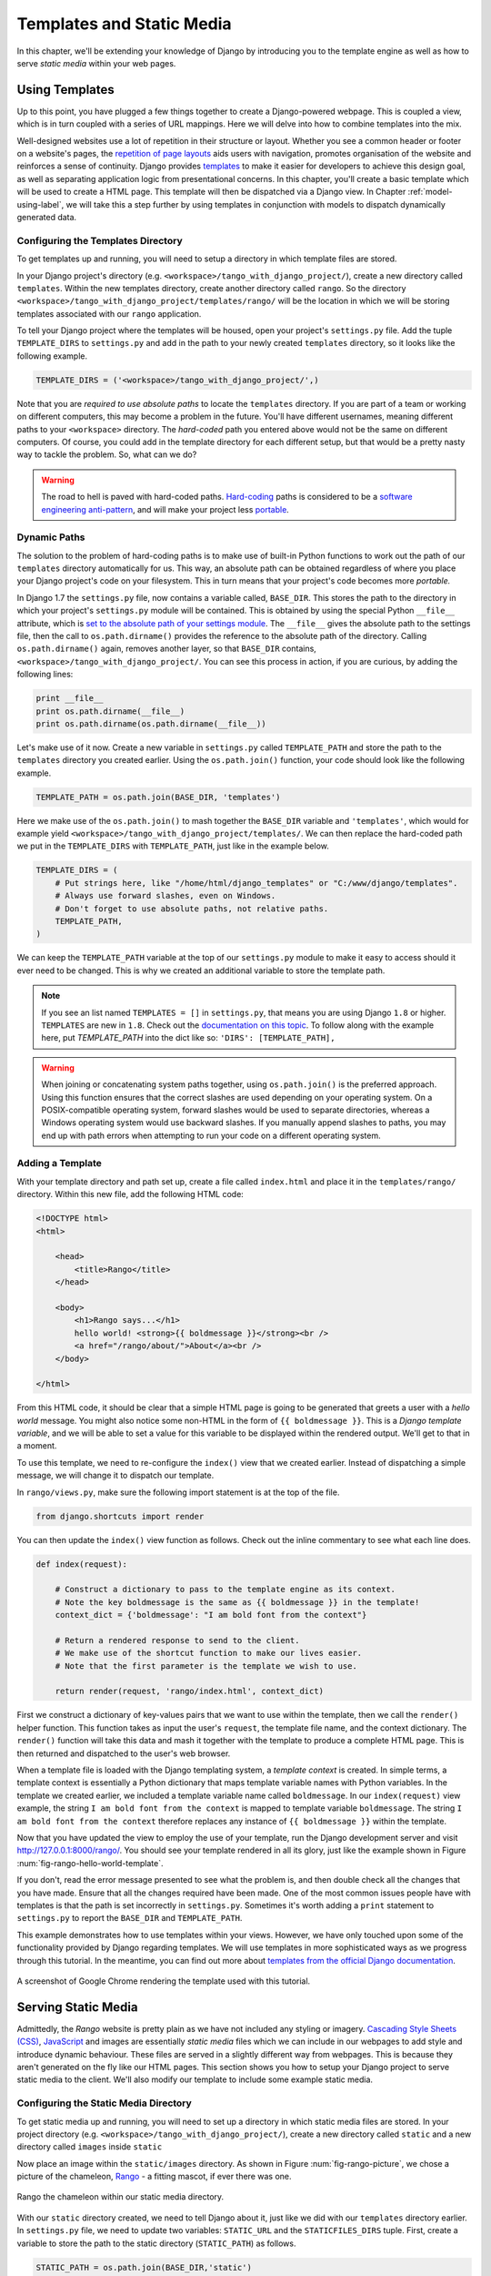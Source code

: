 .. _templates-label:

Templates and Static Media
==========================
In this chapter, we'll be extending your knowledge of Django by introducing you to the template engine as well as how to serve *static media* within your web pages. 

.. _model-setup-templates-label:

Using Templates
---------------
Up to this point, you have plugged a few things together to create a Django-powered webpage. This is coupled a view, which is in turn coupled with a series of URL mappings. Here we will delve into how to combine templates into the mix.

Well-designed websites use a lot of repetition in their structure or layout. Whether you see a common header or footer on a website's pages, the `repetition of page layouts <http://www.techrepublic.com/blog/web-designer/effective-design-principles-for-web-designers-repetition/>`_ aids users with navigation, promotes organisation of the website and reinforces a sense of continuity. Django provides `templates  <https://docs.djangoproject.com/en/1.7/ref/templates/>`_ to make it easier for developers to achieve this design goal, as well as separating application logic from presentational concerns. In this chapter, you'll create a basic template which will be used to create a HTML page. This template will then be dispatched via a Django view. In Chapter :ref:`model-using-label`, we will take this a step further by using templates in conjunction with models to dispatch dynamically generated data.

Configuring the Templates Directory
...................................
To get templates up and running, you will need to setup a directory in which template files are stored. 

In your Django project's directory (e.g. ``<workspace>/tango_with_django_project/``), create a new directory called ``templates``. Within the new templates directory, create another directory called ``rango``. So the directory ``<workspace>/tango_with_django_project/templates/rango/`` will be the location in which we will be storing templates associated with our ``rango`` application. 

To tell your Django project where the templates will be housed, open your project's ``settings.py`` file. Add the tuple ``TEMPLATE_DIRS`` to ``settings.py`` and add in the path to your newly created ``templates`` directory, so it looks like the following example.

.. code-block:: python
	
	
	TEMPLATE_DIRS = ('<workspace>/tango_with_django_project/',)

Note that you are *required to use absolute paths* to locate the ``templates`` directory. If you are part of a team or working on different computers, this may become a problem in the future. You'll have different usernames, meaning different paths to your ``<workspace>`` directory. The *hard-coded* path you entered above would not be the same on different computers. Of course, you could add in the template directory for each different setup, but that would be a pretty nasty way to tackle the problem. So, what can we do?

.. warning::
	The road to hell is paved with hard-coded paths. 
 	`Hard-coding <http://en.wikipedia.org/wiki/Hard_coding>`_ paths is considered to be a `software engineering anti-pattern <http://sourcemaking.com/antipatterns>`_, and will make your project less `portable <http://en.wikipedia.org/wiki/Software_portability>`_.

Dynamic Paths
.............
The solution to the problem of hard-coding paths is to make use of built-in Python functions to work out the path of our ``templates`` directory automatically for us. This way, an absolute path can be obtained regardless of where you place your Django project's code on your filesystem. This in turn means that your project's code becomes more *portable.* 

In Django 1.7 the ``settings.py`` file, now contains a variable called, ``BASE_DIR``. This stores the path to  the directory in which your project's ``settings.py`` module will be contained. This is obtained by using the special Python ``__file__`` attribute, which is `set to the absolute path of your settings module <http://stackoverflow.com/a/9271479>`_.  The ``__file__`` gives the absolute path to the settings file, then the call to ``os.path.dirname()`` provides the reference to the absolute path of the directory. Calling ``os.path.dirname()`` again, removes another layer, so that ``BASE_DIR`` contains, ``<workspace>/tango_with_django_project/``. You can see this process in action, if you are curious, by adding the following lines:

.. code-block:: python
	
	print __file__
	print os.path.dirname(__file__)
	print os.path.dirname(os.path.dirname(__file__))
	


Let's make use of it now. Create a new variable in ``settings.py`` called ``TEMPLATE_PATH`` and store the path to the ``templates`` directory you created earlier. Using the ``os.path.join()`` function, your code should look like the following example.

.. code-block:: python
	
	TEMPLATE_PATH = os.path.join(BASE_DIR, 'templates')

Here we make use of the ``os.path.join()`` to mash together the ``BASE_DIR`` variable and ``'templates'``, which would for example yield ``<workspace>/tango_with_django_project/templates/``. We can then replace the hard-coded path we put in the ``TEMPLATE_DIRS`` with ``TEMPLATE_PATH``, just like in the example below.

.. code-block:: python
	
	TEMPLATE_DIRS = (
	    # Put strings here, like "/home/html/django_templates" or "C:/www/django/templates".
	    # Always use forward slashes, even on Windows.
	    # Don't forget to use absolute paths, not relative paths.
	    TEMPLATE_PATH,
	)

We can keep the ``TEMPLATE_PATH`` variable at the top of our ``settings.py`` module to make it easy to access should it ever need to be changed. This is why we created an additional variable to store the template path.

.. note:: If you see an list named ``TEMPLATES = []`` in ``settings.py``, that means you are using Django ``1.8`` or higher.  ``TEMPLATES`` are new in ``1.8``.  Check out the `documentation on this topic <https://docs.djangoproject.com/en/1.8/ref/templates/upgrading/>`_.  To follow along with the example here, put `TEMPLATE_PATH` into the dict like so:  ``'DIRS': [TEMPLATE_PATH],``

.. warning:: When joining or concatenating system paths together, using ``os.path.join()`` is the preferred approach. Using this function ensures that the correct slashes are used depending on your operating system. On a POSIX-compatible operating system, forward slashes would be used to separate directories, whereas a Windows operating system would use backward slashes. If you manually append slashes to paths, you may end up with path errors when attempting to run your code on a different operating system.




.. _adding-a-template-label:

Adding a Template
.................
With your template directory and path set up, create a file called ``index.html`` and place it in the ``templates/rango/`` directory. Within this new file, add the following HTML code:

.. code-block:: html
	
	<!DOCTYPE html>
	<html>
	
	    <head>
	        <title>Rango</title>
	    </head>
	    
	    <body>
	        <h1>Rango says...</h1>
	        hello world! <strong>{{ boldmessage }}</strong><br />
	        <a href="/rango/about/">About</a><br />
	    </body>
	
	</html>

From this HTML code, it should be clear that a simple HTML page is going to be generated that greets a user with a *hello world* message. You might also notice some non-HTML in the form of ``{{ boldmessage }}``. This is a *Django template variable*, and we will be able to set a value for this variable to be displayed within the rendered output. We'll get to that in a moment.

To use this template, we need to re-configure the ``index()`` view that we created earlier. Instead of dispatching a simple message, we will change it to dispatch our template.

In ``rango/views.py``, make sure the following import statement is at the top of the file.

.. code-block:: python
	
	from django.shortcuts import render

You can then update the ``index()`` view function as follows. Check out the inline commentary to see what each line does.

.. code-block:: python
	
	def index(request):
	     
	    # Construct a dictionary to pass to the template engine as its context.
	    # Note the key boldmessage is the same as {{ boldmessage }} in the template!
	    context_dict = {'boldmessage': "I am bold font from the context"}
	    
	    # Return a rendered response to send to the client.
	    # We make use of the shortcut function to make our lives easier.
	    # Note that the first parameter is the template we wish to use.
		
	    return render(request, 'rango/index.html', context_dict)


First we construct a dictionary of key-values pairs that we want to use within the template, then we call the ``render()`` helper function. This function takes as input the user's ``request``, the template file name, and the context dictionary. The ``render()`` function will take this data and mash it together with the template to produce a complete HTML page. This is then returned and dispatched to the user's web browser.

When a template file is loaded with the Django templating system, a *template context* is created. In simple terms, a template context is essentially a Python dictionary that maps template variable names with Python variables. In the template we created earlier, we included a template variable name called ``boldmessage``. In our ``index(request)`` view example, the string ``I am bold font from the context`` is mapped to template variable ``boldmessage``. The string ``I am bold font from the context`` therefore replaces any instance of ``{{ boldmessage }}`` within the template.

Now that you have updated the view to employ the use of your template, run the Django development server and visit http://127.0.0.1:8000/rango/. You should see your template rendered in all its glory, just like the example shown in Figure :num:`fig-rango-hello-world-template`. 

If you don't, read the error message presented to see what the problem is, and then double check all the changes that you have made. Ensure that all the changes required have been made. One of the most common issues people have with templates is that the path is set incorrectly in ``settings.py``. Sometimes it's worth adding a ``print`` statement to ``settings.py`` to report the ``BASE_DIR`` and ``TEMPLATE_PATH``.

This example demonstrates how to use templates within your views. However, we have only touched upon some of the functionality provided by Django regarding templates. We will use templates in more sophisticated ways as we progress through this tutorial. In the meantime, you can find out more about `templates from the official Django documentation <https://docs.djangoproject.com/en/1.7/ref/templates/>`_.

.. _fig-rango-hello-world-template:

.. figure:: ../images/rango-hello-world-template.png
	:figclass: align-center

	A screenshot of Google Chrome rendering the template used with this tutorial.

Serving Static Media
--------------------
Admittedly, the *Rango* website is pretty plain as we have not included any styling or imagery.  `Cascading Style Sheets (CSS) <http://en.wikipedia.org/wiki/Cascading_Style_Sheets>`_, `JavaScript <https://en.wikipedia.org/wiki/JavaScript>`_ and images are essentially *static media* files which we can include in our webpages to add style and introduce dynamic behaviour. These files are served in a slightly different way from webpages. This is because they aren't generated on the fly like our HTML pages. This section shows you how to setup your Django project to serve static media to the client. We'll also modify our template to include some example static media.

Configuring the Static Media Directory
......................................
To get static media up and running, you will need to set up a directory in which static media files are stored. In your project directory (e.g. ``<workspace>/tango_with_django_project/``), create a new directory called ``static`` and a new directory called ``images`` inside ``static``

Now place an image within the ``static/images`` directory. As shown in Figure :num:`fig-rango-picture`, we chose a picture of the chameleon, `Rango <http://www.imdb.com/title/tt1192628/>`_ - a fitting mascot, if ever there was one.

.. _fig-rango-picture:

.. figure:: ../images/rango-picture.png
	:figclass: align-center

	Rango the chameleon within our static media directory.

With our ``static`` directory created, we need to tell Django about it, just like we did with our ``templates`` directory earlier. In ``settings.py`` file, we need to update two variables:  ``STATIC_URL`` and the ``STATICFILES_DIRS`` tuple. First, create a variable to store the path to the static directory (``STATIC_PATH``) as follows.

.. code-block:: python
	
	STATIC_PATH = os.path.join(BASE_DIR,'static')

	STATIC_URL = '/static/' # You may find this is already defined as such.
	
	STATICFILES_DIRS = (
	    STATIC_PATH,
	)

You've typed in some code, but what does it represent? The first variable ``STATIC_URL`` defines the base URL with which your Django applications will find static media files when the server is running. For example, when running the Django development server with ``STATIC_URL`` set to ``/static/`` like in the code example above, static media will be available at ``http://127.0.0.1:8000/static/``.  The `official documentation on serving up static media <https://docs.djangoproject.com/en/1.7/ref/settings/#std:setting-STATIC_URL>`_ warns that it is vitally  important to make sure that those slashes are there. Not configuring this problem can lead to a world of pain.

While ``STATIC_URL`` defines the URL to access media via the web server, ``STATICFILES_DIRS`` allows you to specify the location of the newly created ``static`` directory on your local disk. Just like the ``TEMPLATE_DIRS`` tuple, ``STATICFILES_DIRS`` requires an absolute path to the ``static`` directory. Here, we re-used the ``BASE_DIR`` defined in Section :ref:`model-setup-templates-label` to create the ``STATIC_PATH``.

With those two settings updated, run your Django project's development server once more. If we want to view our image of Rango,  visit the URL ``http://127.0.0.1:8000/static/images/rango.jpg``. If it doesn't appear, you will want to check to see if everything has been correctly spelt and that you saved your ``settings.py`` file, and restart the development server. If it does appear, try putting in additional file types into the ``static`` directory and request them via your browser.

.. caution:: While using the Django development server to serve your static media files is fine for a development environment, it's highly unsuitable for a production - or *live* - environment. The `official Django documentation on Deployment <https://docs.djangoproject.com/en/1.7/howto/static-files/deployment/>`_ provides further information about deploying static files in a production environment.

Static Media Files and Templates
--------------------------------
Now that you have your Django project set up to handle static media, you can now access such media within your templates.

To demonstrate how to include static media, open up ``index.html`` located in the ``<workspace>/templates/rango/`` directory. Modify the HTML source code as follows. The two lines that we add are shown with a HTML comment next to them for easy identification.

.. code-block:: html

	<!DOCTYPE html>
	
	{% load staticfiles %} <!-- New line -->
	
	<html>
	
	    <head>
	        <title>Rango</title>
	    </head>
	    
	    <body>
	        <h1>Rango says...</h1>
	        hello world! <strong>{{ boldmessage }}</strong><br />
	        <a href="/rango/about/">About</a><br />
	        <img src="{% static "images/rango.jpg" %}" alt="Picture of Rango" /> <!-- New line -->
	    </body>
	
	</html>

First, we need to inform Django's template system that we will be using static media with the ``{% load static %}`` tag. This allows us to call the ``static`` template tag as done in ``{% static "rango.jpg" %}``. As you can see, Django template tags are denoted by curly brackets ``{ }``. In this example, the ``static`` tag will combine the ``STATIC_URL`` with ``"rango.jpg"`` so that the rendered HTML looks like the following.

.. code-block:: html

	<img src="/static/images/rango.jpg" alt="Picture of Rango" /> <!-- New line -->

If for some reason the image cannot be loaded, it is always nice to specify an alternative text tagline. This is what the ``alt`` attribute provides - the text here is used in the event the image fails to load.

With these minor changes in place, kick off the Django development server once more and visit ``http://127.0.0.1:8000/rango``. Hopefully, you will see web page something like the one shown in Figure :num:`fig-rango-site-with-pic`.

.. _fig-rango-site-with-pic:

.. figure:: ../images/rango-site-with-pic.png
	:figclass: align-center

	Our first Rango template, complete with a picture of Rango the chameleon.

The ``{% static %}`` function call should be used whenever you wish to reference static media within a template. The code example below demonstrates how you could include JavaScript, CSS and images into your templates - all with the correct HTML markup.

.. code-block:: html
	
	<!DOCTYPE html>
	
	{% load static %}
	
	<html>
	
	    <head>
	        <title>Rango</title>
	        <link rel="stylesheet" href="{% static "css/base.css" %}" /> <!-- CSS -->
	        <script src="{% static "js/jquery.js" %}"></script> <!-- JavaScript -->
	    </head>
	    
	    <body>
	        <h1>Including Static Media</h1>
	        <img src="{% static "images/rango.jpg" %}" alt="Picture of Rango" /> <!-- Images -->
	    </body>
	
	</html>

Static files you reference will obviously need to be present within your ``static`` directory. If the file is not there or you have referenced it incorrectly, the console output provide by Django's lightweight development server will flag up any errors. Try referencing a non-existent file and see what happens.

For further information about including static media you can read through the official `Django documentation on working with static files in templates <https://docs.djangoproject.com/en/1.7/howto/static-files/#staticfiles-in-templates>`_.

.. caution:: Care should be taken in your templates to ensure that any `document type declaration <http://en.wikipedia.org/wiki/Document_Type_Declaration>`_ (e.g. ``<!DOCTYPE html>``) you use in your webpages appears in the rendered output on the *first line*. This is why we put the Django template command ``{% load static %}`` on a line underneath the document type declaration, rather than at the very top. It is a requirement of HTML/XHTML variations that the document type declaration be declared on the very first line. Django commands placed before will obviously be removed in the final rendered output, but they may leave behind residual whitespace which means your output `will fail validation <http://www.w3schools.com/web/web_validate.ASP>`_ on `the W3C markup validation service <http://validator.w3.org/>`_.

#TODO(leifos): Note that this not the best practice when you go to deployment, and that they should see: https://docs.djangoproject.com/en/1.7/howto/static-files/deployment/ and that the following solution works when ``DEBUG=True``

#TODO(leifos): the DEBUG variable in settings.py, lets you control the output when an error occurs, and is used for debugging. When the application is deployed it is not secure to leave DEBUG equal to True. When you set DEBUG to be False, then you will need to set the ALLOWED_HOSTS variable in settings.py, when running on your local machine this would be ``127.0.0.1``. You will also need to update the project urls.py file:


.. code-block:: python


	from django.conf import settings # New Import
	from django.conf.urls.static import static # New Import


	if not settings.DEBUG:
		urlpatterns += static(settings.STATIC_URL, document_root=settings.STATIC_ROOT)


#TODO(leifos): Maybe we should describe all this in the deployment chapter... probably makes the most sense


The Static Media Server
-----------------------
Now that you can dispatch static files, let's look at uploading media. Many websites provide their users with the ability to do this - for example, to upload a profile image. This section shows you how to add a simple development media server to your Django project. The development media server can be used in conjunction with file uploading forms which we will touch upon in Chapter :ref:`login-label`.

So, how do we go about setting up a development media server? The first step is to create another new directory called ``media`` within our Django project's root (e.g. ``<workspace>/tango_with_django_project/``). The new ``media`` directory should now be sitting alongside your ``templates`` and ``static`` directories. After you create the directory, you must then modify your Django project's ``urls.py`` file, located in the project configuration directory (e.g. ``<workspace>/tango_with_django_project/tango_with_django_project/``). Add the following code to the ``urls.py`` file.

.. code-block:: python
	
	# At the top of your urls.py file, add the following line:
	from django.conf import settings
	
	# UNDERNEATH your urlpatterns definition, add the following two lines:
	if settings.DEBUG:
	    urlpatterns += patterns(
	        'django.views.static',
	        (r'^media/(?P<path>.*)',
	        'serve',
	        {'document_root': settings.MEDIA_ROOT}), )

The ``settings`` module from ``django.conf`` allows us access to the variables defined within our project's ``settings.py`` file. The conditional statement then checks if the Django project is being run in `DEBUG <https://docs.djangoproject.com/en/1.7/ref/settings/#debug>`_ mode. If the project's ``DEBUG`` setting is set to ``True``, then an additional URL matching pattern is appended to the ``urlpatterns`` tuple. The pattern states that for any file requested with a URL starting with ``media/``, the request will be passed to the ``django.views.static`` view. This view handles the dispatching of uploaded media files for you.

With your ``urls.py`` file updated, we now need to modify our project's ``settings.py`` file. We now need to set the values of two variables. In your file, add ``MEDIA_URL`` and ``MEDIA_ROOT``, setting them to the values as shown below.




.. code-block:: python
	
	MEDIA_URL = '/media/'
	MEDIA_ROOT = os.path.join(BASE_DIR, 'media') # Absolute path to the media directory

The first variable ``MEDIA_URL`` defines the base URL from which all media files will be accessible on your development server. Setting the ``MEDIA_URL`` for example to ``/media/`` will mean that user uploaded files will be available from the URL ``http://127.0.0.1:8000/media/``. ``MEDIA_ROOT`` is used to tell Django where uploaded files should be stored on your local disk. In the example above, we set this variable to the result of joining our ``PROJECT_PATH`` variable defined in Section :ref:`model-setup-templates-label` with ``/media/``. This gives an absolute path of ``<workspace>/tango_with_django_project/media/``.

.. caution:: As previously mentioned, the development media server supplied with Django is very useful for debugging purposes. However, it should **not** be used in a production environment. The official `Django documentation on static files <https://docs.djangoproject.com/en/1.7/ref/contrib/staticfiles/#static-file-development-view>`_ warns that such an approach is *"grossly inefficient and insecure"*. If you do come to deploying your Django project, read the documentation to see an alternative solution for file uploading that can handle a high volume of requests in a much more secure manner.

You can test this setup works by placing an image file in your newly created ``media`` directory. Drop the file in, start the Django development server, and request the image in your browser. For example, if you added the file ``rango.jpg`` to ``media``, the URL you should enter would look like ``http://127.0.0.1:8000/media/rango.jpg``. The image should show in your browser. If it doesn't, you'll need to go back and check your setup.

#TODO(leifos): check that this still works (certainly you can access the images.. need to check the uploading)

Basic Workflow
--------------
With the chapter complete, you should now know how to setup and create templates, use templates within your views, setup and use Django to send static media files, include images within your templates *and* setup Django's static media server to allow for file uploads. We've actually covered quite a lot!

Creating a template and integrating it within a Django view is a key concept for you to understand. It takes several steps, but becomes second nature to you after a few attempts.

#. First, create the template you wish to use and save it within the ``templates`` directory you specified in your project's ``settings.py`` file. You may wish to use Django template variables (e.g. ``{{ variable_name }}``) within your template. You'll be able to replace these with whatever you like within the corresponding view.
#. Find or create a new view within an application's ``views.py`` file.
#. Add your view-specific logic (if you have any) to the view. For example, this may involve extracting data from a database.
#. Within the view, construct a dictionary object which you can pass to the template engine as part of the template's *context*.
#. Make use of the  ``render()`` helper function to generate the rendered response. Ensure you reference the request, then the template file, followed by the context dictionary!
#. If you haven't already done so, map the view to a URL by modifying your project's ``urls.py`` file - and the application-specific ``urls.py`` file if you have one.

The steps involved for getting a static media file onto one of your pages is another important process you should be familiar with. Check out the steps below on how to do this.

#. Take the static media file you wish to use and place it within your project's ``static`` directory. This is the directory you specify in your project's ``STATICFILES_DIRS`` tuple within ``settings.py``.
#. Add a reference to the static media file to a template. For example, an image would be inserted into an HTML page through the use of the ``<img />`` tag. 
#. Remember to use the ``{% load staticfiles %}`` and ``{% static "filename" %}`` commands within the template to access the static files.

The next chapter will look at databases. We'll see how to make use of Django's excellent database layer to make your life easier and SQL free!

Exercises
---------
Give the following exercises a go to reinforce what you've learnt from this chapter.

* Convert the about page to use a template too from a template called ``about.html``.
* Within the ``about.html`` template, add a picture stored within your project's static media.
